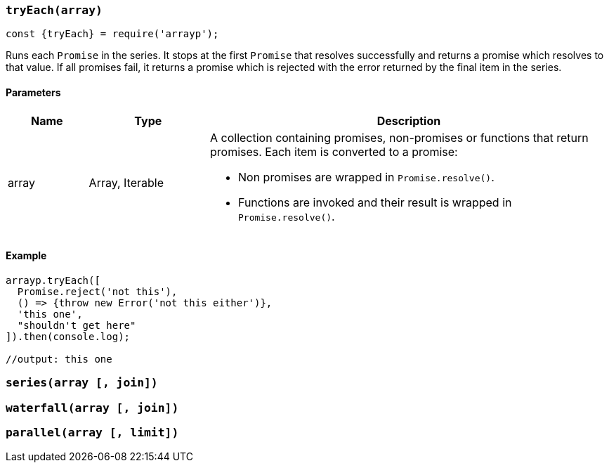 === `tryEach(array)`
```javascript
const {tryEach} = require('arrayp');
```
Runs each `Promise` in the series. It stops at the first `Promise` that resolves successfully and returns a promise which resolves to that value. If all promises fail, it returns a promise which is rejected with the error returned by the final item in the series.

==== Parameters
[cols="2,3,10", options="header"]
|===
| Name | Type | Description

| array
| Array, Iterable
a| A collection containing promises, non-promises or functions that return promises. Each item is converted to a promise:

* Non promises are wrapped in `Promise.resolve()`.
* Functions are invoked and their result is wrapped in `Promise.resolve()`.
|===

==== Example

```javascript
arrayp.tryEach([
  Promise.reject('not this'),
  () => {throw new Error('not this either')},
  'this one',
  "shouldn't get here"
]).then(console.log);

//output: this one
```


=== `series(array [, join])`

=== `waterfall(array [, join])`

=== `parallel(array [, limit])`
